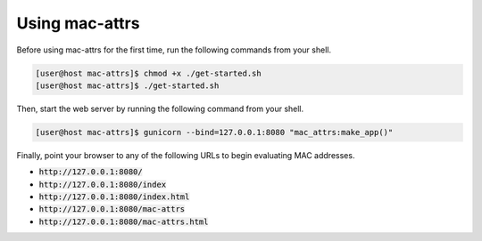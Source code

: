 Using mac-attrs
===============

Before using mac-attrs for the first time, run the following commands from your shell.

.. code-block:: console

   [user@host mac-attrs]$ chmod +x ./get-started.sh
   [user@host mac-attrs]$ ./get-started.sh

Then, start the web server by running the following command from your shell.

.. code-block:: console

   [user@host mac-attrs]$ gunicorn --bind=127.0.0.1:8080 "mac_attrs:make_app()"

Finally, point your browser to any of the following URLs to begin evaluating MAC addresses.

* :code:`http://127.0.0.1:8080/`
* :code:`http://127.0.0.1:8080/index`
* :code:`http://127.0.0.1:8080/index.html`
* :code:`http://127.0.0.1:8080/mac-attrs`
* :code:`http://127.0.0.1:8080/mac-attrs.html`
